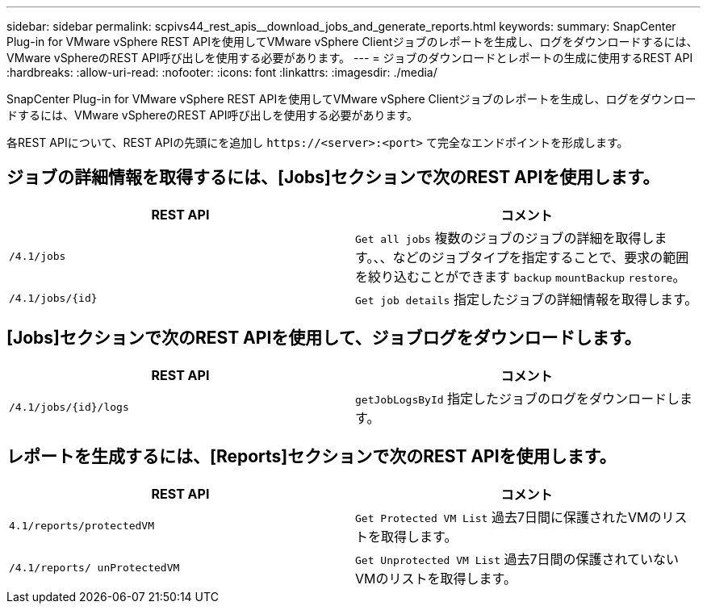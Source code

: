 ---
sidebar: sidebar 
permalink: scpivs44_rest_apis__download_jobs_and_generate_reports.html 
keywords:  
summary: SnapCenter Plug-in for VMware vSphere REST APIを使用してVMware vSphere Clientジョブのレポートを生成し、ログをダウンロードするには、VMware vSphereのREST API呼び出しを使用する必要があります。 
---
= ジョブのダウンロードとレポートの生成に使用するREST API
:hardbreaks:
:allow-uri-read: 
:nofooter: 
:icons: font
:linkattrs: 
:imagesdir: ./media/


[role="lead"]
SnapCenter Plug-in for VMware vSphere REST APIを使用してVMware vSphere Clientジョブのレポートを生成し、ログをダウンロードするには、VMware vSphereのREST API呼び出しを使用する必要があります。

各REST APIについて、REST APIの先頭にを追加し `\https://<server>:<port>` て完全なエンドポイントを形成します。



== ジョブの詳細情報を取得するには、[Jobs]セクションで次のREST APIを使用します。

|===
| REST API | コメント 


| `/4.1/jobs` | `Get all jobs` 複数のジョブのジョブの詳細を取得します。、、などのジョブタイプを指定することで、要求の範囲を絞り込むことができます `backup` `mountBackup` `restore`。 


| `/4.1/jobs/{id}` | `Get job details` 指定したジョブの詳細情報を取得します。 
|===


== [Jobs]セクションで次のREST APIを使用して、ジョブログをダウンロードします。

|===
| REST API | コメント 


| `/4.1/jobs/{id}/logs` | `getJobLogsById` 指定したジョブのログをダウンロードします。 
|===


== レポートを生成するには、[Reports]セクションで次のREST APIを使用します。

|===
| REST API | コメント 


| `4.1/reports/protectedVM` | `Get Protected VM List` 過去7日間に保護されたVMのリストを取得します。 


| `/4.1/reports/
unProtectedVM` | `Get Unprotected VM List` 過去7日間の保護されていないVMのリストを取得します。 
|===